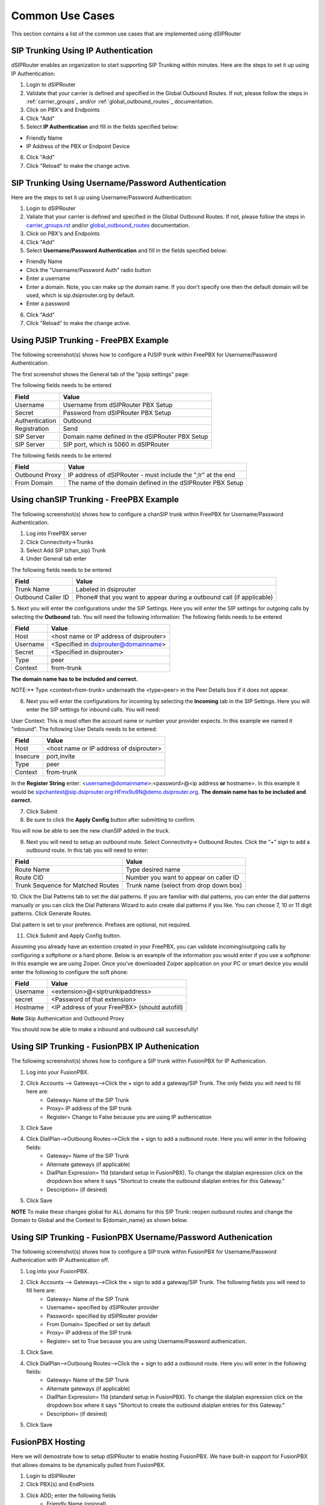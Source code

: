 Common Use Cases
================

This section contains a list of the common use cases that are implemented using dSIPRouter

SIP Trunking Using IP Authentication
------------------------------------

dSIPRouter enables an organization to start supporting SIP Trunking within minutes.
Here are the steps to set it up using IP Authentication:

1. Login to dSIPRouter
2. Validate that your carrier is defined and specified in the Global Outbound Routes.  If not, please follow the steps in :ref:`carrier_groups`_ and/or :ref:`global_outbound_routes`_ documentation.

3. Click on PBX's and Endpoints
4. Click "Add" 
5. Select **IP Authentication** and fill in the fields specified below: 

- Friendly Name
- IP Address of the PBX or Endpoint Device

.. image:: images/sip_trunking_ip_auth.png
    :align: center

6. Click "Add"
7. Click "Reload" to make the change active.

SIP Trunking Using Username/Password Authentication 
---------------------------------------------------

Here are the steps to set it up using Username/Password Authentication:

1. Login to dSIPRouter
2. Valiate that your carrier is defined and specified in the Global Outbound Routes.  If not, please follow the steps in `<carrier_groups.rst>`_ and/or `<global_outbound_routes>`_ documentation.
3. Click on PBX's and Endpoints
4. Click "Add"  
5. Select  **Username/Password Authentication** and fill in the fields specified below: 

- Friendly Name
- Click the "Username/Password Auth" radio button
- Enter a username
- Enter a domain. Note, you can make up the domain name.  If you don't specify one then the default domain will be used, which is sip.dsiprouter.org by default.
- Enter a password

.. image:: images/sip_trunking_credentials_auth.png
    :align: center

6. Click "Add"
7. Click "Reload" to make the change active.

Using PJSIP Trunking  - FreePBX Example
---------------------------------------

The following screenshot(s) shows how to configure a PJSIP trunk within FreePBX for Username/Password Authentication.  

The first screenshot shows the General tab of the  "pjsip settings" page:

.. image:: images/sip_trunking_freepbx_pjsip_1.png
        :align: center
        
The following fields needs to be entered

==================  ===============================================
Field               Value
==================  ===============================================
Username            Username from dSIPRouter PBX Setup
Secret		        Password from dSIPRouter PBX Setup
Authentication      Outbound
Registration        Send
SIP Server          Domain name defined in the dSIPRouter PBX Setup
SIP Server          SIP port, which is 5060 in dSIPRouter
==================  ===============================================

.. image:: images/sip_trunking_freepbx_pjsip_2.png
    :align: center

The following fields needs to be entered

==================   =============================================================
Field                Value
==================   =============================================================
Outbound Proxy       IP address of dSIPRouter - must include the "\;lr" at the end
From Domain          The name of the domain defined in the dSIPRouter PBX Setup
==================   =============================================================

Using chanSIP Trunking  - FreePBX Example
-----------------------------------------

The following screenshot(s) shows how to configure a chanSIP trunk within FreePBX for Username/Password Authentication.

1. Log into FreePBX server
2. Click Connectivity→Trunks
3. Select Add SIP (chan_sip) Trunk
4. Under General tab enter 
  
The following fields needs to be entered

==================   =====================================================================
Field                Value
==================   =====================================================================
Trunk Name           Labeled in dsiprouter
Outbound Caller ID   Phone# that you want to appear during a outbound call (if applicable)
==================   =====================================================================

.. image:: images/sipchan_general.png
    :align: center

5. Next you will enter the configurations under the SIP Settings. Here you will enter the SIP settings for outgoing calls by selecting the **Outbound** tab. You will need the following information:
The following fields needs to be entered

==================   =======================================
Field                Value
==================   =======================================
Host                 <host name or IP address of dsiprouter> 
Username             <Specified in dsiprouter@domainname>
Secret               <Specified in dsiprouter>
Type                 peer
Context              from-trunk
==================   =======================================

**The domain name has to be included and correct.**

.. image:: images/chansip_outgoing.png
    :align: center

NOTE:** Type <context=from-trunk> underneath the <type=peer> in the Peer Details box if it does not appear.

6. Next you will enter the configurations for incoming by selecting the **Incoming** tab in the SIP Settings. Here you will enter the SIP settings for inbound calls. You will need:

User Context: This is most often the account name or number your provider expects. In this example we named it "inbound".
The following User Details needs to be entered:

==================   =======================================
Field                Value
==================   =======================================
Host                 <host name or IP address of dsiprouter>
Insecure             port,invite
Type                 peer
Context              from-trunk
==================   =======================================

.. image:: images/chansip_incoming.png
    :align: center

In the **Register String** enter: <username@domainname>:<password>@<ip address **or** hostname>. In this example it would be sipchantest@sip.dsiprouter.org:HFmx9u9N@demo.dsiprouter.org. **The domain name has to be included and correct.**

.. image:: images/register_string.png
    :align: center

7. Click Submit

8. Be sure to click the **Apply Config** button after submitting to confirm.

.. image:: images/apply_config_button.png
    :align: center

You will now be able to see the new chanSIP added in the truck.	

.. image:: images/add_trunk.png
    :align: center

9. Next you will need to setup an outbound route. Select Connectivity→ Outbound Routes. Click the “+” sign to add a outbound route. In this tab you will need to enter:

=================================   ======================================
Field                               Value
=================================   ======================================
Route Name                          Type desired name
Route CID                           Number you want to appear on caller ID
Trunk Sequence for Matched Routes   Trunk name (select from drop down box)
=================================   ======================================

.. image:: images/outbound_routes_chansip.png
    :align: center

10. Click the Dial Patterns tab to set the dial patterns. 
If you are familiar with dial patterns, you can enter the dial patterns manually or you can click the Dial Patterans Wizard to auto create dial patterns if you like. You can choose 7, 10 or 11 digit patterns. Click Generate Routes.

.. image:: images/chansip_dial_wizard.png
    :align: center

Dial pattern is set to your preference. Prefixes are optional, not required.

.. image:: images/chansip_dial_pattern.png
    :align: center

11. Click Submit and Apply Config button.

Assuming you already have an extention created in your FreePBX, you can validate incoming/outgoing calls by configuring a softphone or a hard phone. Below is an example of the information you would enter if you use a softphone: In this example we are using Zoiper. Once you’ve downloaded Zoiper application on your PC or smart device you would enter the following to configure the soft phone:
		
==================  ==============================================
Field               Value
==================  ==============================================
Username            <extension>@<siptrunkipaddress>
secret              <Password of that extension>
Hostname	        <IP address of your FreePBX> (should autofill)
==================  ==============================================

**Note** Skip Authenication and Outbound Proxy

.. image:: images/chansip_zoiper.png
    :align: center

You should now be able to make a inbound and outbound call successfully!

Using SIP Trunking - FusionPBX IP Authenication
-----------------------------------------------

The following screenshot(s) shows how to configure a SIP trunk within FusionPBX for IP Authenication.

1. Log into your FusionPBX. 
2. Click Accounts --> Gateways-->Click the + sign to add a gateway/SIP Trunk. The only fields you will need to fill here are:
    - Gateway= Name of the SIP Trunk
    - Proxy= IP address of the SIP trunk
    - Register= Change to False because you are using IP authenication

.. image:: images/sip_trunking_fusionpbx.png
    :align: center

.. image:: images/sip_trunking_fusionpbx_2.png
    :align: center

3. Click Save
4. Click DialPlan-->Outboung Routes-->Click the + sign to add a outbound route. Here you will enter in the following fields:
    - Gateway= Name of the SIP Trunk
    - Alternate gateways (if applicable)
    - DialPlan Expression= 11d (standard setup in FusionPBX). To change the dialplan expression click on the dropdown box where it says "Shortcut to create the outbound dialplan entries for this Gateway."
    - Description= (if desired)
5. Click Save

.. image:: images/outbound-routes_fusionpbx.png
    :align: center

.. image:: images/outbound-routes_fusionpbx_2.png
    :align: center

**NOTE** To make these changes global for ALL domains for this SIP Trunk: reopen outbound routes and change the Domain to Global and the Context to ${domain_name} as shown below. 

.. image:: images/fusionpbx_global_dialplan.png
    :align: center

Using SIP Trunking - FusionPBX Username/Password Authenication
--------------------------------------------------------------

The following screenshot(s) shows how to configure a SIP trunk within FusionPBX for Username/Password Authenication with IP Authenication off.

1. Log into your FusionPBX. 
2. Click Accounts --> Gateways-->Click the + sign to add a gateway/SIP Trunk. The following fields you will need to fill here are:
    - Gateway= Name of the SIP Trunk
    - Username= specified by dSIPRouter provider
    - Password= specified by dSIPRouter provider
    - From Domain= Specified or set by default
    - Proxy= IP address of the SIP trunk
    - Register= set to True because you are using Username/Password authenication.

.. image:: images/sip_trunking_fusionpbx_3.png
    :align: center

.. image:: images/sip_trunking_fusionpbx_4.png
    :align: center

3. Click Save.
4. Click DialPlan-->Outboung Routes-->Click the + sign to add a outbound route. Here you will enter in the following fields:
    - Gateway= Name of the SIP Trunk
    - Alternate gateways (if applicable)
    - DialPlan Expression= 11d (standard setup in FusionPBX). To change the dialplan expression click on the dropdown box where it says "Shortcut to create the outbound dialplan entries for this Gateway."
    - Description= (if desired)

.. image:: images/outbound-routes_fusionpbx.png
    :align: center

.. image:: images/outbound-routes_fusionpbx_2.png
    :align: center

5. Click Save

FusionPBX Hosting
-----------------

Here we will demostrate how to setup dSIPRouter to enable hosting FusionPBX. We have built-in support for FusionPBX that allows domains to be dynamically pulled from FusionPBX.
 
1. Login to dSIPRouter
2. Click PBX(s) and EndPoints
3. Click ADD; enter the following fields
    - Friendly Name (opional)
    - IP address
    - IP Auth
    - Click to enable FusionPBX Domain Support
    - FusionPBX Database IP or Hostname
4. Click ADD

.. image:: images/fusionpbx_hosting.png
    :align: center

5. Click Reload Kamailio. (when changes are made reload button will change to orange)          

.. image:: images/reload_button.png
    :align: center

6. Access your FusionPBX database via ssh.
7. Run the command as illustrated in the "Edit your PBX Detail" window as root on the FusionPBX server. Replace <ip address> (not including the brackets) with the IP address of the dSIPRouter server you're adding. Command line will look simulair to the following picture.

**NOTE** After you have entered the first two lines of commands you will not see a form of reply. If command is entered correctly it will return back to your root line. If the command line is incorrect you will receive a "command not found" error message. Recheck the command line and IP address.

.. image:: images/fusionpbx_domain_support.png
    :align: center

After the command is run you should now be able to see the domains of that PBX in dSIPRouter.

.. image:: images/list_of_domain.png
    :align: center

You can test PBX Hosting is valid by configuring a softphone or a hard phone. Below is an example using a softphone: 
 
Now that domains have been synced in dSIPRouter you are able to register a softphone. In this example we are using Zoiper.
Once you've downloaded Zopier appliaction on your PC or smart device you would add:
 
- username (extension@domainname)
- password (password of that extension)
- outbound proxy (IP address of the dSIPRouter)

.. image:: images/zoiper_screenshot.png
    :align: center

Provisioning and Registering a Polycom VVX Phone
------------------------------------------------

Now that domains have been synced in dSIPRouter you are able to register a endpoint/hard-phone. In this example we are using a Polycom VVX410 desk phone.
 
1. Log into your FusionPBX box
    a) Update the "outboundProxy.address" of the template with the IP address or hostname of the dSIPRouter in the provisioning editor.

.. image:: images/outbound_proxy.png
    :align: center

2. Assign the phone to a template.
 
.. image:: images/assign_template.png
    :align: center

3. Configuring the Provisioning Server section of the phone. Enter the appropriate information into the fields.
    a) Server Type (dSIPRouter uses HTTP/s by default)
    b) Server Address (dSIPRouter Address*)
    c) Server Username (device provisioning server name)
    d) Server Password

4. Click Save 

.. image:: images/provisioning_server.png
    :align: center

5. Reboot the phone

* You will need to set http_domain_filter to false in FusionPBX.  You can change this value by navagating to "Default Settings", search for http_domain_filter, and set the value to false.  As shown below:

.. image:: images/device_provisioning_http_domain_filter.png


FreePBX Hosting - Pass Thru Authentication
------------------------------------------

Here we will demostrate how to setup dSIPRouter to enable hosting FreePBX using Pass Thru Authentication. FreePBX is designed to be a single tenant system or in other words, it was built to handle one SIP Domain.  So, we use dSIPRouter to define a SIP Domain and we pass thru Registration info to the FreePBX server so that you don't have to change how authentication is done.  However, this will only work for one FreePBX server.  If you have a cluster of FreePBX servers then use "Local Subscriber Table" authentication.  The value of having dSIPRouter in front of FreePBX is to provide you with flexibility.  After setting this up you will have the ability upgrade or migrate users from one FreePBX instance to another without having to take an outage.  The following video shows how to configure this.  The steps to implement this is below the video.

.. raw:: html

    <div style="position: relative; padding-bottom: 56.25%; height: 0; overflow: hidden; max-width: 100%; height: auto;">
        <iframe src="https://www.youtube.com/embed/OgTZLYYx1u8" frameborder="0" allowfullscreen style="position: absolute; top: 0; left: 0; width: 560px; height: 385px;"></iframe>
    </div>

Steps to Implement
++++++++++++++++++

1. Click PBX and Endpoints
2. Click Add

.. image:: images/freepbx-pt-add-pbx.png
    :align: center

3. Reload Kamailio
4. Click Domains
5. Click Add

.. image:: images/freepbx-pt-add-domain.png
    :align: center

6. Reload Kamailio
7. Register a phone via dSIPRouter - notice that we used the hostname of dSIPRouter as the Outbound Proxy.  This forces the registration thru the proxy.

.. image:: images/freepbx-pt-setup-softphone.png
    :align: center

Microsoft Teams Direct Routing (SUBSCRIPTION REQUIRED)
------------------------------------------------------

dSIPRouter can act as an intermediary Session Border Controller between Microsoft Teams Direct Routing and your SIP provider or SIP servers.

An instance of dSIPRouter can either be a single tenant configuration (like sbc.example.com) or multi-tenant under a single wildcard subdomain (like *.sbc.example.com where * is the tenant's name).

.. image:: images/direct-routing-sbcs.png
    :align: center

Steps to Implement
++++++++++++++++++

1. `Buy a license <https://dopensource.com/dsiprouter-annual-subscriptions/>`_  and follow the license installation instructions that are emailed to you.
2. Add any carriers you need for inbound and outbound routing, define appropriate routes.
3. Authorize your SBC's domain with Microsoft 365 by adding a TXT record starting with ms= per `Microsoft's documentation <https://docs.microsoft.com/en-us/microsoft-365/admin/setup/add-domain?view=o365-worldwide>`_.
   Note: For multi-tenant use, authorizing the root subdomain or domain (if you use *.sbc.example.com, you would authorize sbc.example.com) should avoid the need to authorize each subdomain below this (like clientname.example.com)
4. Create a global admin user with proper Teams licensing associated with the domain (or for multi-tenant both the root subdomain (eg: sbc.example.com) and client's domain (eg: client.sbc.example.com))
5. Add the Teams session border controller in `Teams Admin Center <https://admin.teams.microsoft.com/direct-routing/v2>`_. Ensure the SIP port is correct (usually 5061) and the SBC is enabled!
6. `Install PowerShell <https://docs.microsoft.com/en-us/powershell/scripting/install/installing-powershell-core-on-linux>`_ type pwsh then:

.. code-block:: powershell

	Install-Module -Name MicrosoftTeams
	Import-Module MicrosoftTeams
	$userCredential = Get-Credential
	Connect-MicrosoftTeams -Credential $userCredential

*Login Note*:

If your using multi-factor authentication (MFA/2FA), log in by typing Connect-MicrosoftTeams

*Debian 10 Note*:

If you run into `this OpenSSL issue <https://github.com/PowerShell/PowerShell/issues/12202>`_ , here is `a workaround <https://github.com/PowerShell/PowerShell/issues/12202#issuecomment-720402212>`_!
**Replace sbc.example.com, user@example.com and +13137175555** with your SBC's FQDN, the user's email address and their phone number (with + then country code, use +1 if you are in the North American Numbering Plan)

.. code-block:: powershell

	Set-CsOnlinePstnUsage -Identity Global -Usage @{Add="US and Canada"}
	Set-CsOnlineVoiceRoute -Identity "LocalRoute" -NumberPattern ".*" -OnlinePstnGatewayList sbc.example.com
	New-CsOnlineVoiceRoutingPolicy "US Only" -OnlinePstnUsages "US and Canada"

	# This is suppose to stop MSTeams from using the Microsoft Dialing Plan and using the routing policies that was defined above
	Set-CsTenantHybridConfiguration -UseOnPremDialPlan $False

	# Apply and the US Only Voice Routing Policy to the user
	Grant-CsOnlineVoiceRoutingPolicy -Identity “user@example.com“ -PolicyName "US Only"

	# If it doesn’t return a value of US Only, then wait 15 minutes and try it again.  It sometime takes a while for the policy to be ready.
	Get-CsOnlineUser “user@example.com" | select OnlineVoiceRoutingPolicy

	# Define a outgoing phone number (aka DID) and set Enterprise Voice and Voicemail
	Set-CsUser -Identity "user@example.com" -OnPremLineURI tel:+13137175555 -EnterpriseVoiceEnabled $true -HostedVoiceMail $true

*Note*: Log out by typing ``Disconnect-MicrosoftTeams``

Credits to Mack at dSIPRouter for the SkypeForBusiness script and `this blog post <https://seanmcavinue.net/2021/04/20/configure-teams-direct-routing-simple-deployment-via-powershell/>`_ for helping me update these commands for the new MicrosoftTeams PowerShell module.

Add a single Teams User
+++++++++++++++++++++++

If you have an existing dSIPRouter SBC configured in Teams and have added a DID as an inbound route already, then run the commands below in PowerShell to add an additional user.

**Replace user@example.com and +13137175555** with your SBC's FQDN, the user's email address and their phone number (with + then country code, use +1 if you are in the North American Numbering Plan)

.. code-block:: powershell

	# Get Credentials, if using MFA/2FA just run Connect-MicrosoftTeams
	$userCredential = Get-Credential
	Connect-MicrosoftTeams -Credential $userCredential

	# Apply and the US Only Voice Routing Policy to the user
	Grant-CsOnlineVoiceRoutingPolicy -Identity “user@example.com“ -PolicyName "US Only"

	# Define a outgoing phone number (aka DID) and set Enterprise Voice and Voicemail
	Set-CsUser -Identity "user@example.com" -OnPremLineURI tel:+13137175555 -EnterpriseVoiceEnabled $true -HostedVoiceMail $true

*Note*: Log out by typing ``Disconnect-MicrosoftTeams``

Configure STIR/SHAKEN (SUBSCRIPTION REQUIRED)
---------------------------------------------

dSIPRouter enables an organization to start signing calls by enabling the STIR/SHAKEN module.  This module will sign outbound calls and validate that inbound calls are signed.  It also have the ability to add a prefix to the callerid if calls have an attestion of an A, B or C.  You can also specify a callerid prefix if callers aren't validated.  Lastly, you have the option to block invalidated callers. 

1. Login to dSIPRouter
2. Purchase a license from the `dSIPRouter Marketplace <https://dopensource.com/product-category/dsiprouter/>`_
3. Click System Settings -> License Manager
4. Add the license to the system
5. If testing, connect to your dSIPRouter instance using ssh, run the command below and enter the requested information to create a self-signed certificate

.. code-block:: bash

	/opt/dsiprouter/resources/stir_shaken/generate_self_signed_cert.sh

If not testing, obtain a valid STIR/SHAKEN certificate and place them in the /etc/dsiprouter/certs/stirshaken/ directory.  For the purpose of these instructions, please name the certificate sp-cert.pem and name the key sp-key.pem  

6. Check that the certificate can be accessed via https.  Open a web browser and enter the following into the URL.  This will be used by other VoIP servers to validate the signature of the the call.  

.. code-block:: bash

	https://<replace with ip or hostname>:5000/stirshaken_certs/sp-cert.pem

7. Click System Settings -> STIR/SHAKEN
8. Slide the Disabled toggle to Enabled
9. Enter the Certificate URL from Step 6
10. Enter the Key Path, which by default will be 

.. code-block:: bash

	/etc/dsiprouter/certs/stirshaken/sp-key.pem

11. Click Save

Configure Dynamic SIP Credentials (SUBSCRIPTION REQUIRED)
---------------------------------------------------------

dSIPRouter enables an organization to provide users and systems with SIP credentials that will expire after a time-to-live (ttl).  The goal is to minimize the attack surface and user error that would cause SIP credentials to become compromised. The steps to configure is below:

1. Login to dSIPRouter
2. Purchase a core subscription license from the `dSIPRouter Marketplace <https://dopensource.com/product-category/dsiprouter/>`_
3. Click System Settings -> License Manager
4. Add the license to the system
5. Get or set the API Token.  You can set the API token using the command below:

.. code-block:: bash
	
	DSIP_HOSTNAME=<your ip or hostname>
	DSIP_TOKEN=<set your token>
	dsiprouter setcredentials -ac $DSIP_TOKEN

6. Invoke the Lease API, which can be found in the API section of the `dSIPRouter Postman <https://www.postman.com/dopensource/workspace/dsiprouter/collection/4319695-9c09dea3-0b4b-4a20-a615-fb8fc16811af>`_.  There are two types of SIP Credentials supported, user/pass credentials and IP based.

User/Pass Credential

.. code-block:: bash
	
	curl -k -H "Authorization: Bearer $DSIP_TOKEN" -H "Content-Type: application/json" -X GET "https://$DSIP_HOSTNAME:5000/api/v1/lease/endpoint?ttl=15&email=mack@dsiprouter.org"

IP Based Credential

.. code-block:: bash
	
	curl -k -H "Authorization: Bearer $DSIP_TOKEN" -H "Content-Type: application/json" -X GET "https://$DSIP_HOSTNAME:5000/api/v1/lease/endpoint?email=mack@goflyball.com&ttl=15m&type=ip&auth_ip=172.145.24.2"

7. You can revoke the lease id that was returned when the lease was created:

.. code-block:: bash

	curl -k -H "Authorization: Bearer $DSIP_TOKEN" -H "Content-Type: application/json" -X DELETE "https://$DSIP_HOSTNAME:5000/api/v1/lease/endpoint/<<lease id>/revoke"

8. (Optional) You can set the SIP Domain used for generating the User/Pass credentials by changing the DEFAULT_AUTH_DOMAIN parameter in /etc/dsiprouter/gui/settings.py
